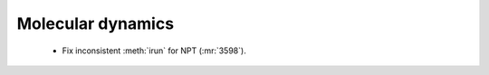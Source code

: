 .. A new scriv changelog fragment.
..
.. Uncomment the header that is right (remove the leading dots).
..
.. I/O
.. ---
..
.. - A bullet item for the I/O category.
..
.. Calculators
.. -----------
..
.. - A bullet item for the Calculators category.
..
.. Optimizers
.. ----------
..
.. - A bullet item for the Optimizers category.
..
Molecular dynamics
------------------

 - Fix inconsistent :meth:`irun` for NPT (:mr:`3598`).

..
.. GUI
.. ---
..
.. - A bullet item for the GUI category.
..
.. Development
.. -----------
..
.. - A bullet item for the Development category.
..
.. Other changes
.. -------------
..
.. - A bullet item for the Other changes category.
..
.. Bugfixes
.. --------
..
.. - A bullet item for the Bugfixes category.
..
